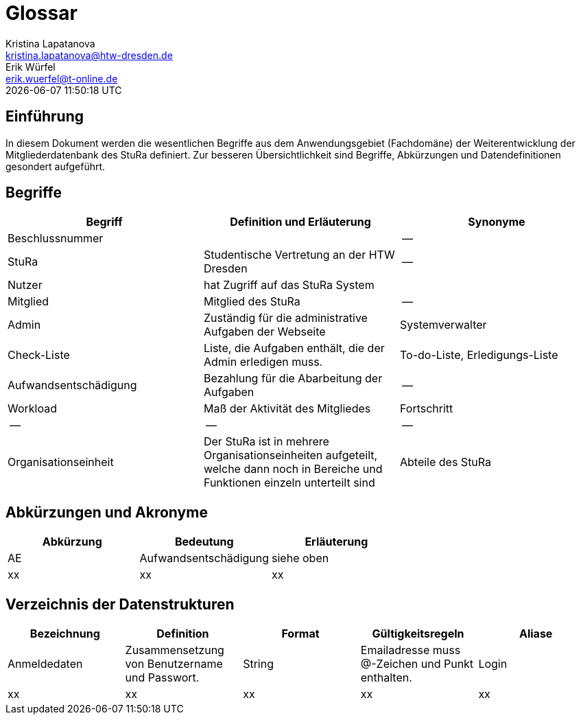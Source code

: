 = Glossar
Kristina Lapatanova <kristina.lapatanova@htw-dresden.de>; Erik Würfel <erik.wuerfel@t-online.de>
{localdatetime}
//include::../_includes/default-attributes.inc.adoc[]
// Platzhalter für weitere Dokumenten-Attribute


== Einführung
In diesem Dokument werden die wesentlichen Begriffe aus dem Anwendungsgebiet (Fachdomäne) der  Weiterentwicklung der Mitgliederdatenbank des StuRa definiert. Zur besseren Übersichtlichkeit sind Begriffe, Abkürzungen und Datendefinitionen gesondert aufgeführt.

== Begriffe
[%header]
|===
|Begriff|	Definition und Erläuterung|	Synonyme
//|Kommissionierung|Bereitstellung von Waren aus einem Lager entsprechend eines Kundenauftrags|(keine))|
|Beschlussnummer |  | --
|StuRa | Studentische Vertretung an der HTW Dresden | --
|Nutzer| hat Zugriff auf das StuRa System | 
|Mitglied | Mitglied des StuRa | --
|Admin | Zuständig für die administrative Aufgaben der Webseite | Systemverwalter
|Check-Liste| Liste, die Aufgaben enthält, die der Admin erledigen muss. | To-do-Liste, Erledigungs-Liste
|Aufwandsentschädigung  | Bezahlung für die Abarbeitung der Aufgaben | --
|Workload | Maß der Aktivität des Mitgliedes | Fortschritt
|--| --| --
|Organisationseinheit |Der StuRa ist in mehrere Organisationseinheiten aufgeteilt, welche dann noch in Bereiche und Funktionen einzeln unterteilt sind| Abteile des StuRa 

|===


== Abkürzungen und Akronyme
[%header]
|===
|Abkürzung|	Bedeutung|	Erläuterung
//|UP|Unified Process|Vorgehensmodell für die Softwareentwicklung|
| AE | Aufwandsentschädigung | siehe oben
| xx | xx | xx
|===

== Verzeichnis der Datenstrukturen
[%header]
//In der Informatik und Softwaretechnik ist eine Datenstruktur ein Objekt, welches zur Speicherung und Organisation von Daten dient. Es handelt sich um eine Struktur, weil die Daten in einer bestimmten Art und Weise angeordnet und verknüpft werden, um den Zugriff auf sie und ihre Verwaltung effizient zu ermöglichen. 

|===
|Bezeichnung|	Definition |	Format | Gültigkeitsregeln | Aliase
|Anmeldedaten|Zusammensetzung von Benutzername und Passwort.|String|Emailadresse muss @-Zeichen und Punkt enthalten.|Login
|xx|xx|xx|xx|xx|
|===


